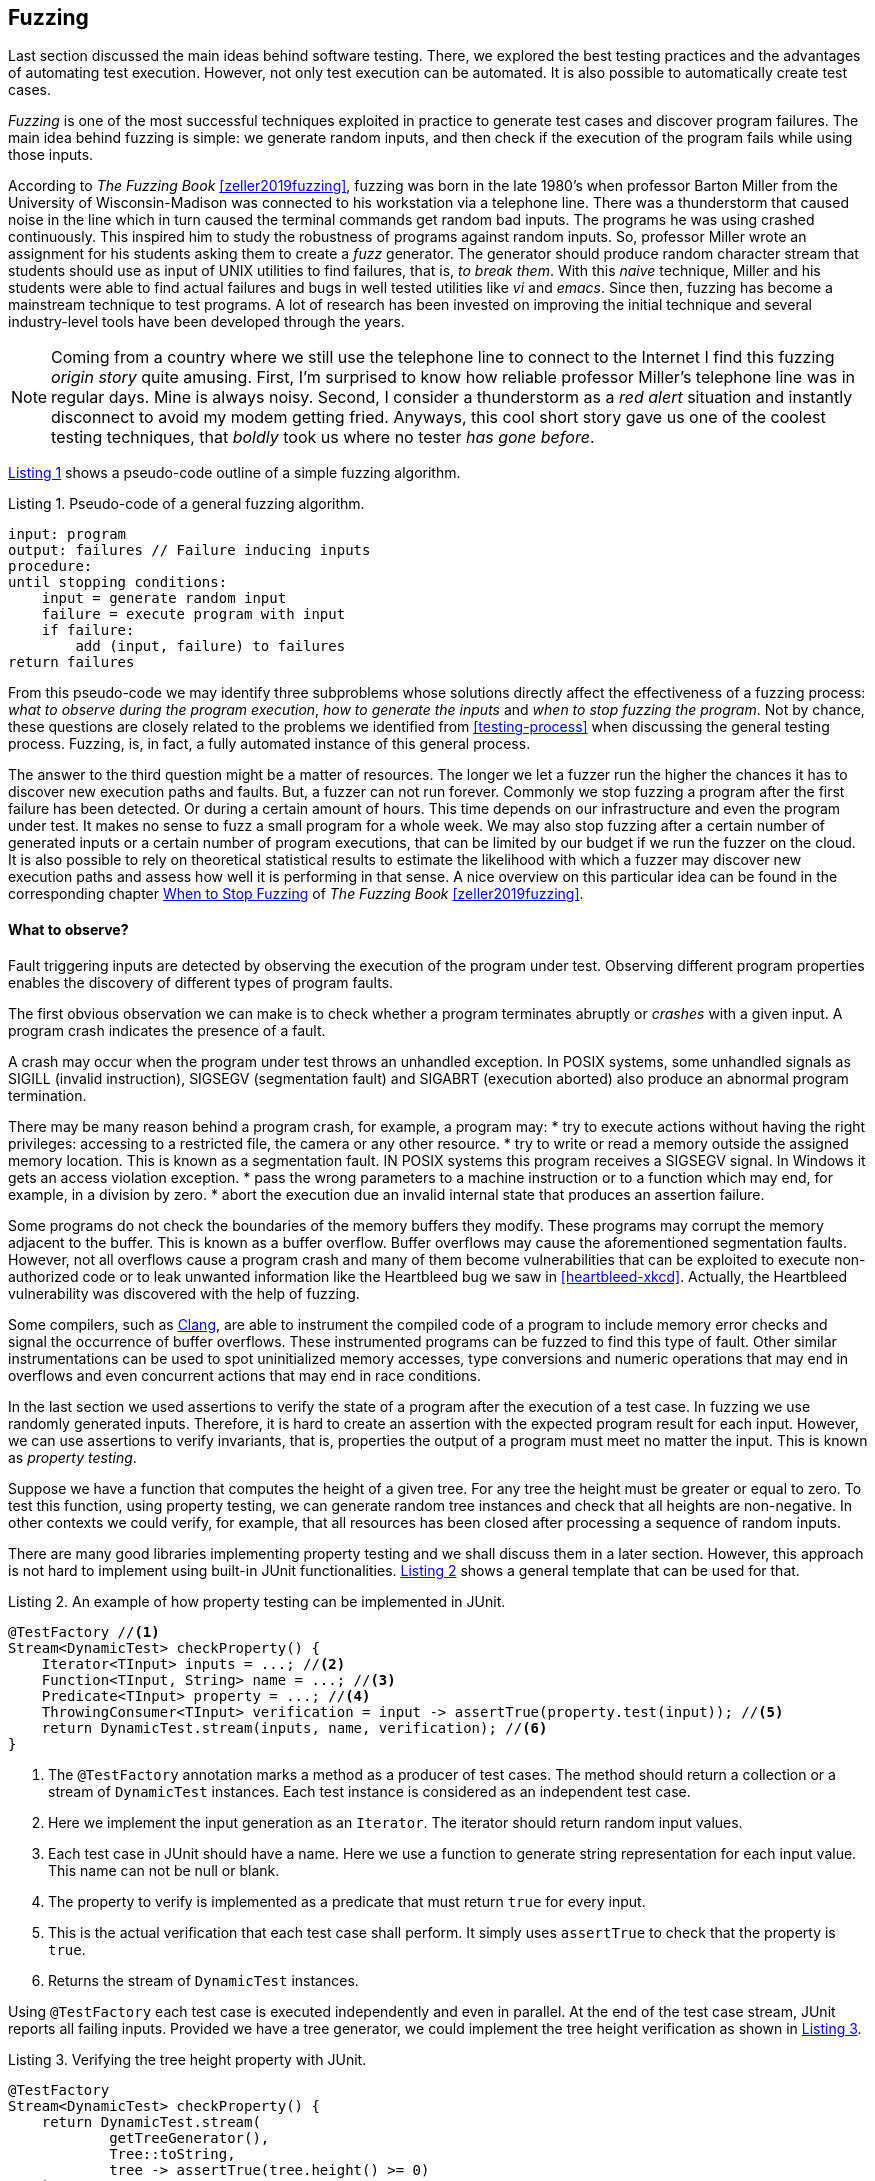 == Fuzzing

Last section discussed the main ideas behind software testing. There, we explored the best testing practices and the advantages of automating test execution. However, not only test execution can be automated. It is also possible to automatically create test cases. 

_Fuzzing_ is one of the most successful techniques exploited in practice to generate test cases and discover program failures. The main idea behind fuzzing is simple: we generate random inputs, and then check if the execution of the program fails while using those inputs.

According to _The Fuzzing Book_ <<zeller2019fuzzing>>, fuzzing was born in the late 1980's when professor Barton Miller from the University of Wisconsin-Madison was connected to his workstation via a telephone line. There was a thunderstorm that caused noise in the line which in turn caused the terminal commands get random bad inputs. The programs he was using crashed continuously. This inspired him to study the robustness of programs against random inputs. So, professor Miller wrote an assignment for his students asking them to create a _fuzz_ generator. The generator should produce random character stream that students should use as input of UNIX utilities to find failures, that is, _to break them_. With this _naive_ technique, Miller and his students were able to find actual failures and bugs in well tested utilities like _vi_ and _emacs_. Since then, fuzzing has become a mainstream technique to test programs. A lot of research has been invested on improving the initial technique and several industry-level tools have been developed through the years.

NOTE: Coming from a country where we still use the telephone line to connect to the Internet I find this fuzzing _origin story_ quite amusing. First, I'm surprised to know how reliable professor Miller's telephone line was in regular days. Mine is always noisy. Second, I consider a thunderstorm as a _red alert_ situation and instantly disconnect to avoid my modem getting fried. Anyways, this cool short story gave us one of the coolest testing techniques, that _boldly_ took us where no tester _has gone before_.

<<fuzzing-algorithm>> shows a pseudo-code outline of a simple fuzzing algorithm.

[[fuzzing-algorithm, Listing {counter:listing}]]
.Listing {listing}. Pseudo-code of a general fuzzing algorithm.
[source]
-----
input: program
output: failures // Failure inducing inputs
procedure:
until stopping conditions:
    input = generate random input
    failure = execute program with input
    if failure:
        add (input, failure) to failures
return failures
-----

From this pseudo-code we may identify three subproblems whose solutions directly affect the effectiveness of a fuzzing process: _what to observe during the program execution_, _how to generate the inputs_ and _when to stop fuzzing the program_. Not by chance, these questions are closely related to the problems we identified from <<testing-process>> when discussing the general testing process. Fuzzing, is, in fact, a fully automated instance of this general process.

The answer to the third question might be a matter of resources. The longer we let a fuzzer run the higher the chances it has to discover new execution paths and faults. But, a fuzzer can not run forever. Commonly we stop fuzzing a program after the first failure has been detected. Or during a certain amount of hours. This time depends on our infrastructure and even the program under test. It makes no sense to fuzz a small program for a whole week. We may also stop fuzzing after a certain number of generated inputs or a certain number of program executions, that can be limited by our budget if we run the fuzzer on the cloud. It is also possible to rely on theoretical statistical results to estimate the likelihood with which a fuzzer may discover new execution paths and assess how well it is performing in that sense. A nice overview on this particular idea can be found in the corresponding chapter https://www.fuzzingbook.org/html/WhenToStopFuzzing.html[When to Stop Fuzzing] of _The Fuzzing Book_ <<zeller2019fuzzing>>.
// TODO: Summarize and discuss the chapter mentioned above

==== What to observe?

Fault triggering inputs are detected by observing the execution of the program under test. Observing different program properties enables the discovery of different types of program faults.

The first obvious observation we can make is to check whether a program terminates abruptly or _crashes_ with a given input. A program crash indicates the presence of a fault.

A crash may occur when the program under test throws an unhandled exception. In POSIX systems, some unhandled signals as SIGILL (invalid instruction), SIGSEGV (segmentation fault) and SIGABRT (execution aborted) also produce an abnormal program termination.

There may be many reason behind a program crash, for example, a program may:
* try to execute actions without having the right privileges: accessing to a restricted file, the camera or any other resource.
* try to write or read a memory outside the assigned memory location. This is known as a segmentation fault. IN POSIX systems this program receives a SIGSEGV signal. In Windows it gets an access violation exception.
* pass the wrong parameters to a machine instruction or to a function which may end, for example, in a division by zero.
* abort the execution due an invalid internal state that produces an assertion failure.

Some programs do not check the boundaries of the memory buffers they modify. These programs may corrupt the memory adjacent to the buffer. This is known as a buffer overflow. Buffer overflows may cause the aforementioned segmentation faults. However, not all overflows cause a program crash and many of them become vulnerabilities that can be exploited to execute non-authorized code or to leak unwanted information like the Heartbleed bug we saw in <<heartbleed-xkcd>>. Actually, the Heartbleed vulnerability was discovered with the help of fuzzing.

Some compilers, such as https://clang.llvm.org/docs/AddressSanitizer.html[Clang], are able to instrument the compiled code of a program to include memory error checks and signal the occurrence of buffer overflows. These instrumented programs can be fuzzed to find this type of fault. Other similar instrumentations can be used to spot uninitialized memory accesses, type conversions and numeric operations that may end in overflows and even concurrent actions that may end in race conditions.

//TODO: Add here the example from the Clang page

In the last section we used assertions to verify the state of a program after the execution of a test case. In fuzzing we use randomly generated inputs. Therefore, it is hard to create an assertion with the expected program result for each input. However, we can use assertions to verify invariants, that is, properties the output of a program must meet no matter the input. This is known as _property testing_.

Suppose we have a function that computes the height of a given tree. For any tree the height must be greater or equal to zero. To test this function, using property testing, we can generate random tree instances and check that all heights are non-negative. In other contexts we could verify, for example, that all resources has been closed after processing a sequence of random inputs.

There are many good libraries implementing property testing and we shall discuss them in a later section. However, this approach is not hard to implement using built-in JUnit functionalities. <<junit-property-testing>> shows a general template that can be used for that.

[[junit-property-testing, Listing {counter:listing}]]
.Listing {listing}. An example of how property testing can be implemented in JUnit.
[source, java]
----
@TestFactory //<1>
Stream<DynamicTest> checkProperty() {
    Iterator<TInput> inputs = ...; //<2>
    Function<TInput, String> name = ...; //<3>
    Predicate<TInput> property = ...; //<4>
    ThrowingConsumer<TInput> verification = input -> assertTrue(property.test(input)); //<5>
    return DynamicTest.stream(inputs, name, verification); //<6>
}
----
<1> The `@TestFactory` annotation marks a method as a producer of test cases. The method should return a collection or a stream of `DynamicTest` instances. Each test instance is considered as an independent test case.
<2> Here we implement the input generation as an `Iterator`. The iterator should return random input values.
<3> Each test case in JUnit should have a name. Here we use a function to generate string representation for each input value. This name can not be null or blank.
<4> The property to verify is implemented as a predicate that must return `true` for every input.
<5> This is the actual verification that each test case shall perform. It simply uses `assertTrue` to check that the property is `true`.
<6> Returns the stream of `DynamicTest` instances.

Using `@TestFactory` each test case is executed independently and even in parallel. At the end of the test case stream, JUnit reports all failing inputs.
Provided we have a tree generator, we could implement the tree height verification as shown in <<tree-height-property>>.

[[tree-height-property, Listing {counter:listing}]]
.Listing {listing}. Verifying the tree height property  with JUnit.
[source, java]
----
@TestFactory
Stream<DynamicTest> checkProperty() {
    return DynamicTest.stream(
            getTreeGenerator(),
            Tree::toString,
            tree -> assertTrue(tree.height() >= 0)
    );
}
----

Property testing verification is simple. Generating interesting inputs remains the hardest part, as in all fuzzing approaches.

An scenario that is particularly well suited for property testing and fuzzing appears when we must implement a pair of _encoding_, _decoding_ functions. An encoding function takes a value from domain _A_ and transforms it into a value of domain _B_. The decoding function takes a value from _B_ and produces a value from _A_. In many cases, we can pass the result of the encoding function as input to the decoding function and obtain the initial input. Using this property we can verify at the same time both, the encoding and the decoding function.

Consider an example in which we are implementing two pairs of functions: `encodeBase64` that takes an array of bytes and obtains a string in base 64 representing the array and `decodeBase64`, implementing the opposite functionality, it takes an string in base 64 and produces the corresponding byte array. We can verify both functions by generating a random byte array, encoding it into a string, then decoding the string and verify that the final result is equal to the input.

This example could be implemented as shown in <<encode-decode-junit>>.

[[encode-decode-junit, Listing {counter:listing}]]
.Listing {listing}. Example of a encode-decode function pair verification.
[source, java]
----
@TestFactory
Stream<DynamicTest> checkProperty() {
    Iterator<byte[]> generator = getByteArrayGenerator();
    return DynamicTest.stream(generator, Arrays::toString,
            array -> {
                assertArrayEquals(array, decodeBase64(encodeBase64(array)));
            });
}
----

Sometimes we have a reference implementation of the functionality we are building. This may happen, or example, when we are migrating a dependency of our program from one version to another, or when we are porting an already existing functionality to another programming language or framework. If those changes are not supposed to affect the output of the program under test, we can verify the new implementation by comparing the output to the result produced by the reference implementation. In such scenario we can generate random inputs and assert that both results are equal as shown in <<comparing-with-reference>>.


[[comparing-with-reference, Listing {counter:listing}]]
.Listing {listing}. Comparing result against a reference implementation.
[source, java]
----
@TestFactory
Stream<DynamicTest> checkProperty() {
    return DynamicTest.stream(getInputGenerator(), PropertyTesting::name,
            input -> assertEquals(reference(input), implementation(input))
    );
}
----

We can also use automatically generated inputs to test at the same time multiple programs with the same functionality. Any difference in their behavior or result with these random inputs may indicate the presence of faults. This is known as _differential fuzzing_ or _differential testing_ and has been very successful at discovering program vulnerabilities <<hamidy2020differential>> <<nilizadeh2019diffuzz>>.

==== How to generate random inputs?

An effective fuzzing strategy generates random inputs able to discover faults. This is arguably the biggest challenge for fuzzing. Recalling the RIPR model, the generated inputs should be able to reach the faults, infect the program state and propagate the effects of the fault to the output of the program. Therefore, the generated inputs should be able to produce as many executions paths as possible and reach as much program instructions and branches as possible.

_American Fuzzy Lop_ (AFL), one of the most used fuzzers, focuses on reaching as much program branches as it can. Its authors claim that branch coverage provides more insight on the execution path than block coverage <<moroz2019afl>>. Two execution paths may have the same block or statement coverage, but different branch coverage. Branch coverage can discover faults in conditions, that become noticeable through wrong control changes. Th AFL authors explain that security vulnerabilities are often associated with these incorrect program state transitions.

The simplest approach to generate program inputs might be to randomly generate from scratch any value in the input domain. This could be fairly easy if the inputs consists on numeric values and unformatted byte arrays or strings.

However, this approach is quite limited when trying to test programs expecting structured inputs. In programs that process images, JSON files, or strings with a syntactic structure like an expression or code, it is really hard to achieve a high statement or branch coverage using only random inputs generated from scratch. These generated inputs can help test the program against unexpected values but, in many cases, faults can appear after part of the input has been processed.

Structured inputs are commonly composed by keywords or recurrent fragments. For example, HTML documents are composed by tags such as `<a>`, `</a>`, `<i>`, program code contain keywords and literals or a configuration file contains the name of the configuration options the configuration values. A way to increase the chances to generate inputs able to cover more branches is to use a dictionary containing those keywords. We can generate better inputs by randomly combining these keywords or terms. These terms can be manually selected or even extracted from the code of the program under test.

Suppose we have created an `ExpressionParser` class, that implements a recursive descendent parser for simple arithmetic expressions that may contain the usual arithmetic operators `+`, `-`, `*`, `/`, unary minus, parenthesis, usual floating point literals, references to predefined constants such as `PI` or `E` and invocations to predefined functions such as `min`, `exp`, `log` and alike. The parser can be used as shown in <<expression-parser-usage>>. For a given string, the parser produces an `Expression` containing an abstract syntax tree of the given input. If the input is incorrect, the parser throws a `ParseException`.

[[expression-parser-usage, Listing {counter:listing}]]
.Listing {listing}. Usage of the simple expression parser.
[source, java]
----
try { 
    ExpressionParser parser = new ExpressionParser();
    Expression exp = parser.parse("2 * - (1 + sin(PI))")
    System.out.println(exp.evaluate());
} catch(ParseException exc) {
    System.out.println("Incorrect input");
}
----

We can try the input generation strategies on this class to evaluate their performance according to the number of branches they can reach and to check if we can find any unexpected error (other than a `ParseException`) like `NullPointerException`.

To generate strings we pick a random sequence of characters from the following predefined alphabet: ` \tabcdefghijklmnopqrstuvwxyzABCDEFGHIJKLMNOPQRSTUVWXYZ0123456789+-*/(),.!@;[]{}`. This alphabet contains whitespaces, letters, numbers and symbols that can be used to conform valid expressions, but it also contains invalid symbols according to the parser specification such as `!@;[]{}`. Each generated string has a random length between 0 and 100. Here are examples of the strings that can be generated in this way:

- `q]Mwd7)9.f-5A}E`
- `HI- q1H2Cs}r9KTmOeqBu/rO+V7VG]s[B[`
- `i.U07X)XAKJI2VTVn)qbqhHQ5X30kk 5j;2mlrbVow[(HCEblAsMVe9K CGq9Fg@)93eUho9JTUxU`
- `{D@`
- `;!/hQW/c3nmS	0UGj4kWIJQ{2Gjb.Jlx)BeWz. Ay.]RO mrH!GICyVR`

Notice how it is extremely hard to get a string close to be a valid expression with pure random character selection. 

To generate inputs using a dictionary of terms we used the following keywords: `"pow"``, `"min"``, `"sin"``, `"cos"``, `"1"``, `".5"``, `"1e-5"``, `"("``, `")"``, `"+"``, `"-"``, `"*"``, `"/"``, `"PI"``, `"E"``, `" "`. These keywords contain whitespaces, valid function and constant identifiers, valid literals and valid symbols. To create an input we randomly select between 0 and 10 of these terms, with possible repetitions. The dictionary approach is not exactly very advantageous in this example. It would suite better in actual code, such as SQL queries where it has been shown to be quite efficient <<zalewski2015aflfuzz>>. While still random, the inputs generated this way are closer to a valid expression:

- `/-`
- `1`
- `cospow++E+1e-5+min`
- `(  PIE1/(`
- `//pow.5pow(-pow`
- `+1e-5 powpowcos`

To compare the performance of these two strategies we replicate the experiment model from _The Fuzzing Book_. We fuzz the `ExpressionParser` with different numbers of generated inputs from 1 to 100. For each input, we execute each fuzzing strategy 30 times and compute the average number of branches reached using the generated inputs. This shall tell us what is the expected number of branches for a given number of inputs that each strategy can reach. <<expressions-blackbox>> shows the result of this experiment.

[[expressions-blackbox]]
[role=text-center]
.Average number of branches reached by generating random strings, random inputs using keywords and random valid inputs generated with a grammar.
image::expressions-black-box.png[Average branches with random inputs, 300]

The plots shows that, when generating only 9 inputs, the random string approach (_Random_ series in the plot) reaches 60 branches on average, while the dictionary based generation reaches more than 80 branches. As we increase the number of inputs both approaches discover more branches, but the dictionary based generation requires less inputs in general to discover more branches.

In most cases the structure of valid inputs can be expressed through  _finite automata_ or their equivalent _regular expressions_ or with _formal grammars_. These formalisms can be leveraged to quickly  generate a large sets of valid inputs. The efficient generation of strings from formal grammars has its own practical challenges. The topic is largely discussed in the https://www.fuzzingbook.org/html/03_Syntactical_Fuzzing.html[_Syntactical Fuzzing_] chapter of _The Fuzing Book_ <<zeller2019fuzzing>>. Using grammars to create valid inputs help us to rapidly reach more branches than with random inputs. However, these valid inputs are often closer to the _happy path_ than corner cases where most faults arise. 

Valid inputs for our `ExpressionParser` can be generated using the following context free grammar:

[[expression-grammar, Listing {counter:listing}]]
.Listing {listing}. Expression grammar in EBNF.
[source, ebnf]
----

expression = term, { ( "+" | "-" ), term } ;

term = factor, { ("*" | "/"), factor } ;

factor = "-", atom ;

atom = number | identifier | invocation | "(", expression, ")" ;

invocation = identifier, "(" [ arguments ] ")" ;

arguments = expression, { "," expresssion } ;

identifier = letter, { letter | digit } ;

digits = digit, { digit } ;

number = (  digits, [ ".", digits ] ), [ "e", ["-"], digits ] ;

letter = "A" | "B" | "C" | "D" | "E" | "F" | "G"
       | "H" | "I" | "J" | "K" | "L" | "M" | "N"
       | "O" | "P" | "Q" | "R" | "S" | "T" | "U"
       | "V" | "W" | "X" | "Y" | "Z" | "a" | "b"
       | "c" | "d" | "e" | "f" | "g" | "h" | "i"
       | "j" | "k" | "l" | "m" | "n" | "o" | "p"
       | "q" | "r" | "s" | "t" | "u" | "v" | "w"
       | "x" | "y" | "z" ;

digit = "0" | "1" | "2" | "3" | "4" | "5" | "6" | "7" | "8" | "9" ;
----

NOTE: We used Extended Backus–Naur form to write the grammar and we omitted the whitespace sequences for readability.

With the help of this grammar we can generate inputs such as: 

- `R * 9 + 4 - 9`
- `X - -i * (1) + 4`
- `1 * 2 + e * x`
- `(I * 4 / R / (H))`
- `(I(8, 3) * (u - -b))`

In <<expressions-blackbox>> the series named _Grammar_ shows the results of fuzzing `ExpressionParser` with inputs generated with this grammar. It can be noticed that these inputs quickly reach a high number branches but do not make any progress beyond that. All generated inputs are syntactically valid, therefore this generation strategy never reaches branches executed for invalid inputs.

_Mutation based fuzzing_ proposes to use valid inputs in a different way. This approach uses a set of valid inputs as initial _seeds_. These inputs  may be generated with the help of a grammar, or they can be manually specified. They are first used to execute the program. Then to generate a new input, we randomly pick one of the seeds and we _mutate_ it. That is, we perform a small modification on the seed to create a new input. <<mutation-based-fuzzing>> shows the pseudo-code of this strategy.

[[mutation-based-fuzzing, Listing {counter:listing}]]
.Listing {listing}. An approach to guide input generation using coverage information.
[source]
-----
input: program, seeds
output: failures
procedure:

for seed in seeds:
    failure = execute program with seed
    if failure:
        add (seed, failure) to failures

until stopping conditions:
    take seed from seeds
    input = mutate seed
    failure = execute program with input
    if failure:
        add (input, failure) to failures
return failures
-----

Mutations (not to confuse them with the mutation from mutation testing) can be very simple changes. For example, if the input is a string, we can mutate the seed by inserting a random character at a random position, or removing a random character or even removing a random slice of the string. We could also use a dictionary to insert a random keyword in a random position of the input. It may also make sense to perform more than one mutation at once on the same seed to increase the difference between the seed and the new input.

For our example, we use a mutation based fuzzer with the following seeds `" "`, `"1"`, `"1 + 2"`, `"min(1, 2)"`, `"-1"`. As mutations we use the following:
- remove a random character from the seed.
- add a random character from from the alphabet we used in our first fuzzer in a random position
- replace a random character from the seed with another random character from the same alphabet 

For each seed we perform between 2 and 5 random mutations. This produces inputs like the following:

- `1 +`
- `9 mp(1, 2)`
- `min(12)`
- `m,n( 2)`
- `+d2E`
- `P-M{R`
- `1 + 2H`
- `n(1,82)`
- `*in,O)`


The results of the mutation based fuzzing strategy can be seen in the _Mutation_ series shown in <<expressions-blackbox>>. Notice how this strategy reaches the highest number of branches and even converges faster to the final results. 

The effectiveness of mutation based fuzzing depends on the initial seed selection and the nature of the mutations. In our example, including seeds with more arithmetic operators and even combinations on the operators might make the strategy discover more branches.

The input generation strategies discussed so far do not rely on any information about the internal structure of the program under test or the program execution to generate a new input. This is known as _black box_ fuzzing. However, monitoring the program execution can lead to valuable information for the generation process. We can for, example, exploit more the inputs that execute hard-to-reach branches.

_Greybox fuzzing_ observes selected elements of the program execution. For example, it can collect the branches executed with each input. This information can be used to affect the input generation. We can extend the mutation based fuzzing approach by augmenting the seeds with inputs that reach new branches. This approach is outlined in <<greybox-fuzzing>>. The rationale behind this idea is that mutating inputs reaching new branches increases the chances to discover new execution paths.

[[greybox-fuzzing, Listing {counter:listing}]]
.Listing {listing}. A greybox fuzzing strategy that augments the seeds with inputs reaching new branches
[source]
-----
input: program, seeds
output: failures
procedure:

covered_branches = {}

for seed in seeds:
    failure, path = execute program with seed
    if failure:
        add (seed, failure) to failures
    else:
        add all branches in path to covered_branches

pool = [...seeds]
until stopping conditions:
    take seed from pool
    input = mutate seed
    failure, path = execute program with input
    if failure:
        add (input, failure) to failures
    else:
        if exists branch in path not in covered_branches:
            add all branches in path to covered_branches
            add input to pool
return failures
-----

In both, the approach above and the initial mutation based approach, all seeds are selected with the same probability to generate a new input. We can extend the original idea to favor the selection of more desirable seeds, for example, those producing less frequent execution paths. This new approach should help the fuzzing process cover more program elements in less time. It uses a _power schedule_ assigning an _energy_ value to each seed. The energy is the likelihood of a seed to be selected. The concrete energy assigned to each input depends on the characteristics we want to explore with seeds. Its value could be, for instance, inversely proportional to the number of times the same path has been executed, if we want to favor seeds with least explored program locations. It could also depend on the size of the seed or the number of branches covered in the execution. The overall process remains the same, the only thing that changes in this new approach with respect to the greybox approach is that each seed is selected according to the probability distribution defined by the energy of the seeds.

Both, the greybox strategy shown in <<greybox-fuzzing>> and the strategy using power schedules should lead to a faster branch discovery than the initial mutation based fuzzing. To compare them, we replicate our previous experiment. This time we use as seed a single empty string and the same mutations as before in all three fuzzing approaches. Since the initial seed is reduced we extend the number of inputs until 1000. The results are shown in <<expressions-seeding-empty>>.

[[expressions-seeding-empty]]
[role=text-center]
.Average number of branches reached by mutation based fuzzing, greybox fuzzing and fuzzing using a power schedule to select the seeds. Here the initial seed is the empty string and all three strategies use the same mutations as in the previous experiment.
image::expressions-seeding-empty.png[Average branches for mutation based strategies, 300]

Notice in the plot how the approach using power schedules is faster at discovering new branches and obtains the higher number in the end. In our example, both the blackbox mutation based fuzzer and the greybox fuzzer have comparable results with the latter reaching branches faster at some moments.

==== Libraries, tools and practice

Fuzzing has become a mainstream testing technique. It has shown to be really effective in practice, in particular, to detect security issues in real software. One of the most used fuzzers is the already mentioned https://github.com/google/AFL[American Fuzzy Lop (AFL)], a fuzzer for compiled C programs.

Roughly speaking, AFL takes an initial collection of user-provided files as seeds. New inputs are generated by subsequently mutating these seeds. First it applies simpler, deterministic and almost exhaustive mutations, like sequentially flipping from one to four bits in a row for the entire seed to generate several new inputs or replacing parts of the seed with predefined integer values, known to cause troubles like `-1` `MAX_INT-1` and so on. Then it applies random mutations that could be the deletion, insertion or replacement of parts of the seed. The tool keeps track of the branch coverage for each input. The initial set of seeds is augmented with those inputs that reach new branches. Inputs are actually processed in a queue that gives priority to smaller files. Inputs for which the program under test crashes are reported at the end along with the set of all inputs reaching new branches.

AFL has been able to discover a large number of faults and security vulnerabilities in real life well tested and widely used software like ImageMagick, gcc, qemu, git, OpenSSL, sqlite and many others.

The success of the tool has originated many derived projects and extensions to other languages like https://github.com/dvyukov/go-fuzz[go-fuzz] for Go, http://jwilk.net/software/python-afl[python-afl] for Python, [http://llvm.org/docs/LibFuzzer.html]libFuzzer for LLVM and the https://github.com/isstac/kelinci[Kelinci project] which implements a Java interface for AFL.

On its side, property based testing has been popularized among developers through libraries like https://hackage.haskell.org/package/QuickCheck[QuickCheck] for Haskell and its many derivate projects. Among the most popular alternatives for Java we may find: https://github.com/pholser/junit-quickcheck[junit-quickcheck], https://github.com/quicktheories/QuickTheories[QuickTheories] and https://jqwik.net/[jqwik]. These libraries offer an alternative to write tests with random inputs closer to the way developers usually write their test cases, as opposed to an external tool like AFL. They generally provide different levels of integration with testing frameworks like JUnit, a set of general purpose and configurable value generators and an API to create our custom generators.

_junit-quickcheck_ has been implemented as a set of extensions for JUnit 4. <<encode-decode-jqc>> shows how to write our previous example from <<encode-decode-junit>> using this library. In the example we verify that the same input array is obtained after encoding it to base 64 and decoding it back. For this library property verifications are written inside methods annotated as `@Property`. These should be included in classes annotated with `@RunWith(JUnitQuickcheck.class)` which is a custom runner for test classes. In the best spirit of JUnit, the configuration of value generators can be done through built-in and custom annotations like ` @InRange(min = "0", max = "20")`. The library provides generators for all primitive Java types, strings, standard classes like `java.lang.Date`, enums, arrays and collections of supported types and many others.

[[encode-decode-jqc, Listing {counter:listing}]]
.Listing {listing}. Encode-decode property testing with junit-quickcheck.
[source, java]
----
@RunWith(JUnitQuickcheck.class)
public class EncoderDecoderTest {
    @Property
    public void encodeDecode(byte[] array) {
        assertArrayEquals(array, decodeBase64(encodeBase64(array)));
    }
}
----

_jqwik_ has been implemented as an alternative JUnit 5 test engine. A test engine is a component in charge of discovering and executing tests written following a particular convention. In fact, JUnit 5 includes Jupiter as a standard test engine and Vintage, an engine compatible with JUnit 4 tests. jqwik can be combined with those other engines or by itself. In this library property verifications are implemented in methods marked with `@Property`. These methods should be `void` or `boolean`. A a `void` property should throw an exception when the property is not met and we can use any assertion library. A `boolean` should return false in that case. This library also includes generators for primitive values, strings, collections, arrays, enums and streams, functional types, and iterators. The configuration of generators is achieved through parameter annotations. <<encode-decode-jqwik>> shows the corresponding implementation of the example from <<encode-decode-junit>>.

[[encode-decode-jqwik, Listing {counter:listing}]]
.Listing {listing}. Encode-decode property testing with jqwik.
[source, java]
----
class EncoderDecoderTest {
    @Property
    boolean encodeDecodeReturnsInput(@ForAll byte[] array) {
        return Arrays.equals(array, decodeBase64(encodeBase64(array)));
    }
}
----

_QuickTheories_ is actually independent from any testing framework and any assertion library. It proposes a fluent API to create, configure and run value generators.  <<encode-decode-qt>> shows to use the library to implement the example from <<encode-decode-junit>>. Here `qt`, `byteArrays`, `range` and `bytes` are all QuickTheories utilities that we have used to create a byte array generator producing arrays of lengths between 0 and 100 and including the entire range of byte values. `check` takes a `Predicate` or a `Consumer`. The former should return `false` if the property is not met by the given input and the latter should throw an `AssertionError`.

[[encode-decode-qt, Listing {counter:listing}]]
.Listing {listing}. Encode-decode property testing with QuickTheories.
[source, java]
----
@Test
void testEncoderDecoder() {
    qt().forAll(byteArrays(
            range(0, 100),
            bytes(Byte.MIN_VALUE, Byte.MAX_VALUE, (byte) 0)))
        .check(array -> 
                Arrays.equals(array, decodeBase64(encodeBase64(array))));
}
----

Apart from the already mentioned functionalities, these three libraries try to shrink an input that does not met the property in order to report the smallest possible value manifesting the failure.

Fuzzing can be incorporated to CI/CD processes. For example, we can launch a fuzzing build step once a week, or after a push identifying a release candidate revision in our project. In December 2016 Google moved in that direction by launching OSS-Fuzz, a platform for _continuous fuzzing_ of open-source projects. The platform run fuzzers configured in open-source projects or selected commits or pull requests. It relies underneath on AFL, libFuzzer and https://github.com/google/honggfuzz[Honggfuzz]. Any issue found is reported back to the developers. At the moment, OSS-Fuzz has found thousands of verified issues in well known software like curl, sqlite, zlib, LibreOffice, FFmpeg and many others.

=== Automatically improving and generating test code
//TODO: Intro

==== Test generation as an optimization problem
////
TODO:
    Define optimization problem
    Explain search based methods
    Introduce local search
    Introduce genetic algorithms
////

==== DSpot a local search strategy for test suite improvement

// TODO: How does it implement local search, examples

==== EvoSuite global search for test suite generation

//TODO: Explain how does it implement all operators
